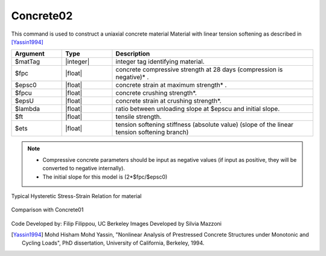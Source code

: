 .. _Concrete02 :

Concrete02
^^^^^^^^^^

This command is used to construct a uniaxial concrete material Material with linear tension softening as described in [Yassin1994]_

.. tabs::
  
   .. tab:: Python

      .. function:: model.uniaxialMaterial('Concrete02', tag, fpc, epsc0, fpcu, epsU, lambda, ft, Ets)

   .. tab:: Tcl

      .. function:: uniaxialMaterial Concrete02 $matTag $fpc $epsc0 $fpcu $epsU $lambda $ft $Ets 


.. csv-table::
   :header: "Argument", "Type", "Description"
   :widths: 10, 10, 40

   $matTag, |integer|, integer tag identifying material.
   $fpc, |float|,  concrete compressive strength at 28 days (compression is negative)* .
   $epsc0, |float|, concrete strain at maximum strength* .
   $fpcu, |float|, concrete crushing strength*.
   $epsU, |float|, concrete strain at crushing strength*.
   $lambda, |float|, ratio between unloading slope at $epscu and initial slope.
   $ft, |float|, tensile strength.
   $ets, |float|, tension softening stiffness (absolute value) (slope of the linear tension softening branch) 

.. note::
  * Compressive concrete parameters should be input as negative values (if input as positive, they will be converted to negative internally).
  * The initial slope for this model is (2*$fpc/$epsc0)

Typical Hysteretic Stress-Strain Relation for material 

.. figure:: figures/Concrete02/Concrete02.jpg
  :align: center
  :figclass: align-center

Comparison with Concrete01

.. figure:: figures/Concrete02/Concrete02Hysteretic.jpg
  :align: center
  :figclass: align-center

Code Developed by: Filip Filippou, UC Berkeley
Images Developed by Silvia Mazzoni

.. [Yassin1994]  Mohd Hisham Mohd Yassin, "Nonlinear Analysis of Prestressed Concrete Structures under Monotonic and Cycling Loads", PhD dissertation, University of California, Berkeley, 1994. 
